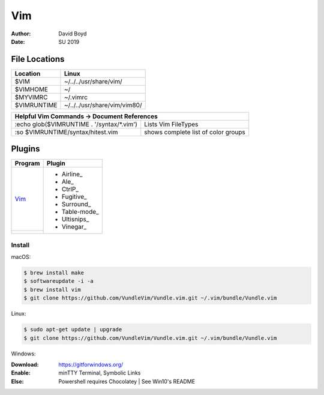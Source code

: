 Vim
###
:Author: David Boyd
:Date: SU 2019

File Locations
===============

+------------+--------------------------------+
| Location   | Linux                          |
+============+================================+
| $VIM       | ~/../../usr/share/vim/         |
+------------+--------------------------------+
| $VIMHOME   | ~/                             |
+------------+--------------------------------+
| $MYVIMRC   | ~/.vimrc                       |
+------------+--------------------------------+
| $VIMRUNTIME| ~/../../usr/share/vim/vim80/   |
+------------+--------------------------------+

+-----------+------------------------------------------------------------------------+
| Helpful Vim Commands -> Document References                                        |
+============================================+=======================================+
| :echo glob($VIMRUNTIME . '/syntax/\*.vim') | Lists Vim FileTypes                   |
+--------------------------------------------+---------------------------------------+
| :so $VIMRUNTIME/syntax/hitest.vim          |  shows complete list of color groups  |
+--------------------------------------------+---------------------------------------+

Plugins
=======

+----------+---------------+
| Program  | Plugin        |
+==========+===============+
| Vim_     | - Airline_    |
+----------+ - Ale_        |
|          | - CtrlP_      |
|          | - Fugitive_   |
|          | - Surround_   |
|          | - Table-mode_ |
|          | - Ultisnips_  |
|          | - Vinegar_    |
+----------+---------------+

Install
-------

macOS:

.. code-block:: Bash

	$ brew install make
	$ softwareupdate -i -a
	$ brew install vim
	$ git clone https://github.com/VundleVim/Vundle.vim.git ~/.vim/bundle/Vundle.vim

Linux:

.. code-block:: Bash

	$ sudo apt-get update | upgrade
	$ git clone https://github.com/VundleVim/Vundle.vim.git ~/.vim/bundle/Vundle.vim
	
Windows:

:Download: https://gitforwindows.org/
:Enable: minTTY Terminal, Symbolic Links
:Else: Powershell requires Chocolatey | See Win10's README

	
	
